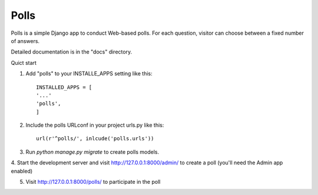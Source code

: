 =====
Polls
=====

Polls is a simple Django app to conduct Web-based polls. For each
question, visitor can choose between a fixed number of answers.

Detailed documentation is in the "docs" directory.

Quict start

1. Add "polls" to your INSTALLE_APPS setting like this::

	INSTALLED_APPS = [
	'...'
	'polls',
	]

2. Include the polls URLconf in your project urls.py like this::

	url(r'^polls/', inlcude('polls.urls'))

3. Run `python manage.py migrate` to create polls models.

4. Start the development server and visit http://127.0.0.1:8000/admin/ 
to create a poll (you'll need the Admin app enabled)

5. Visit http://127.0.0.1:8000/polls/ to participate in the poll

